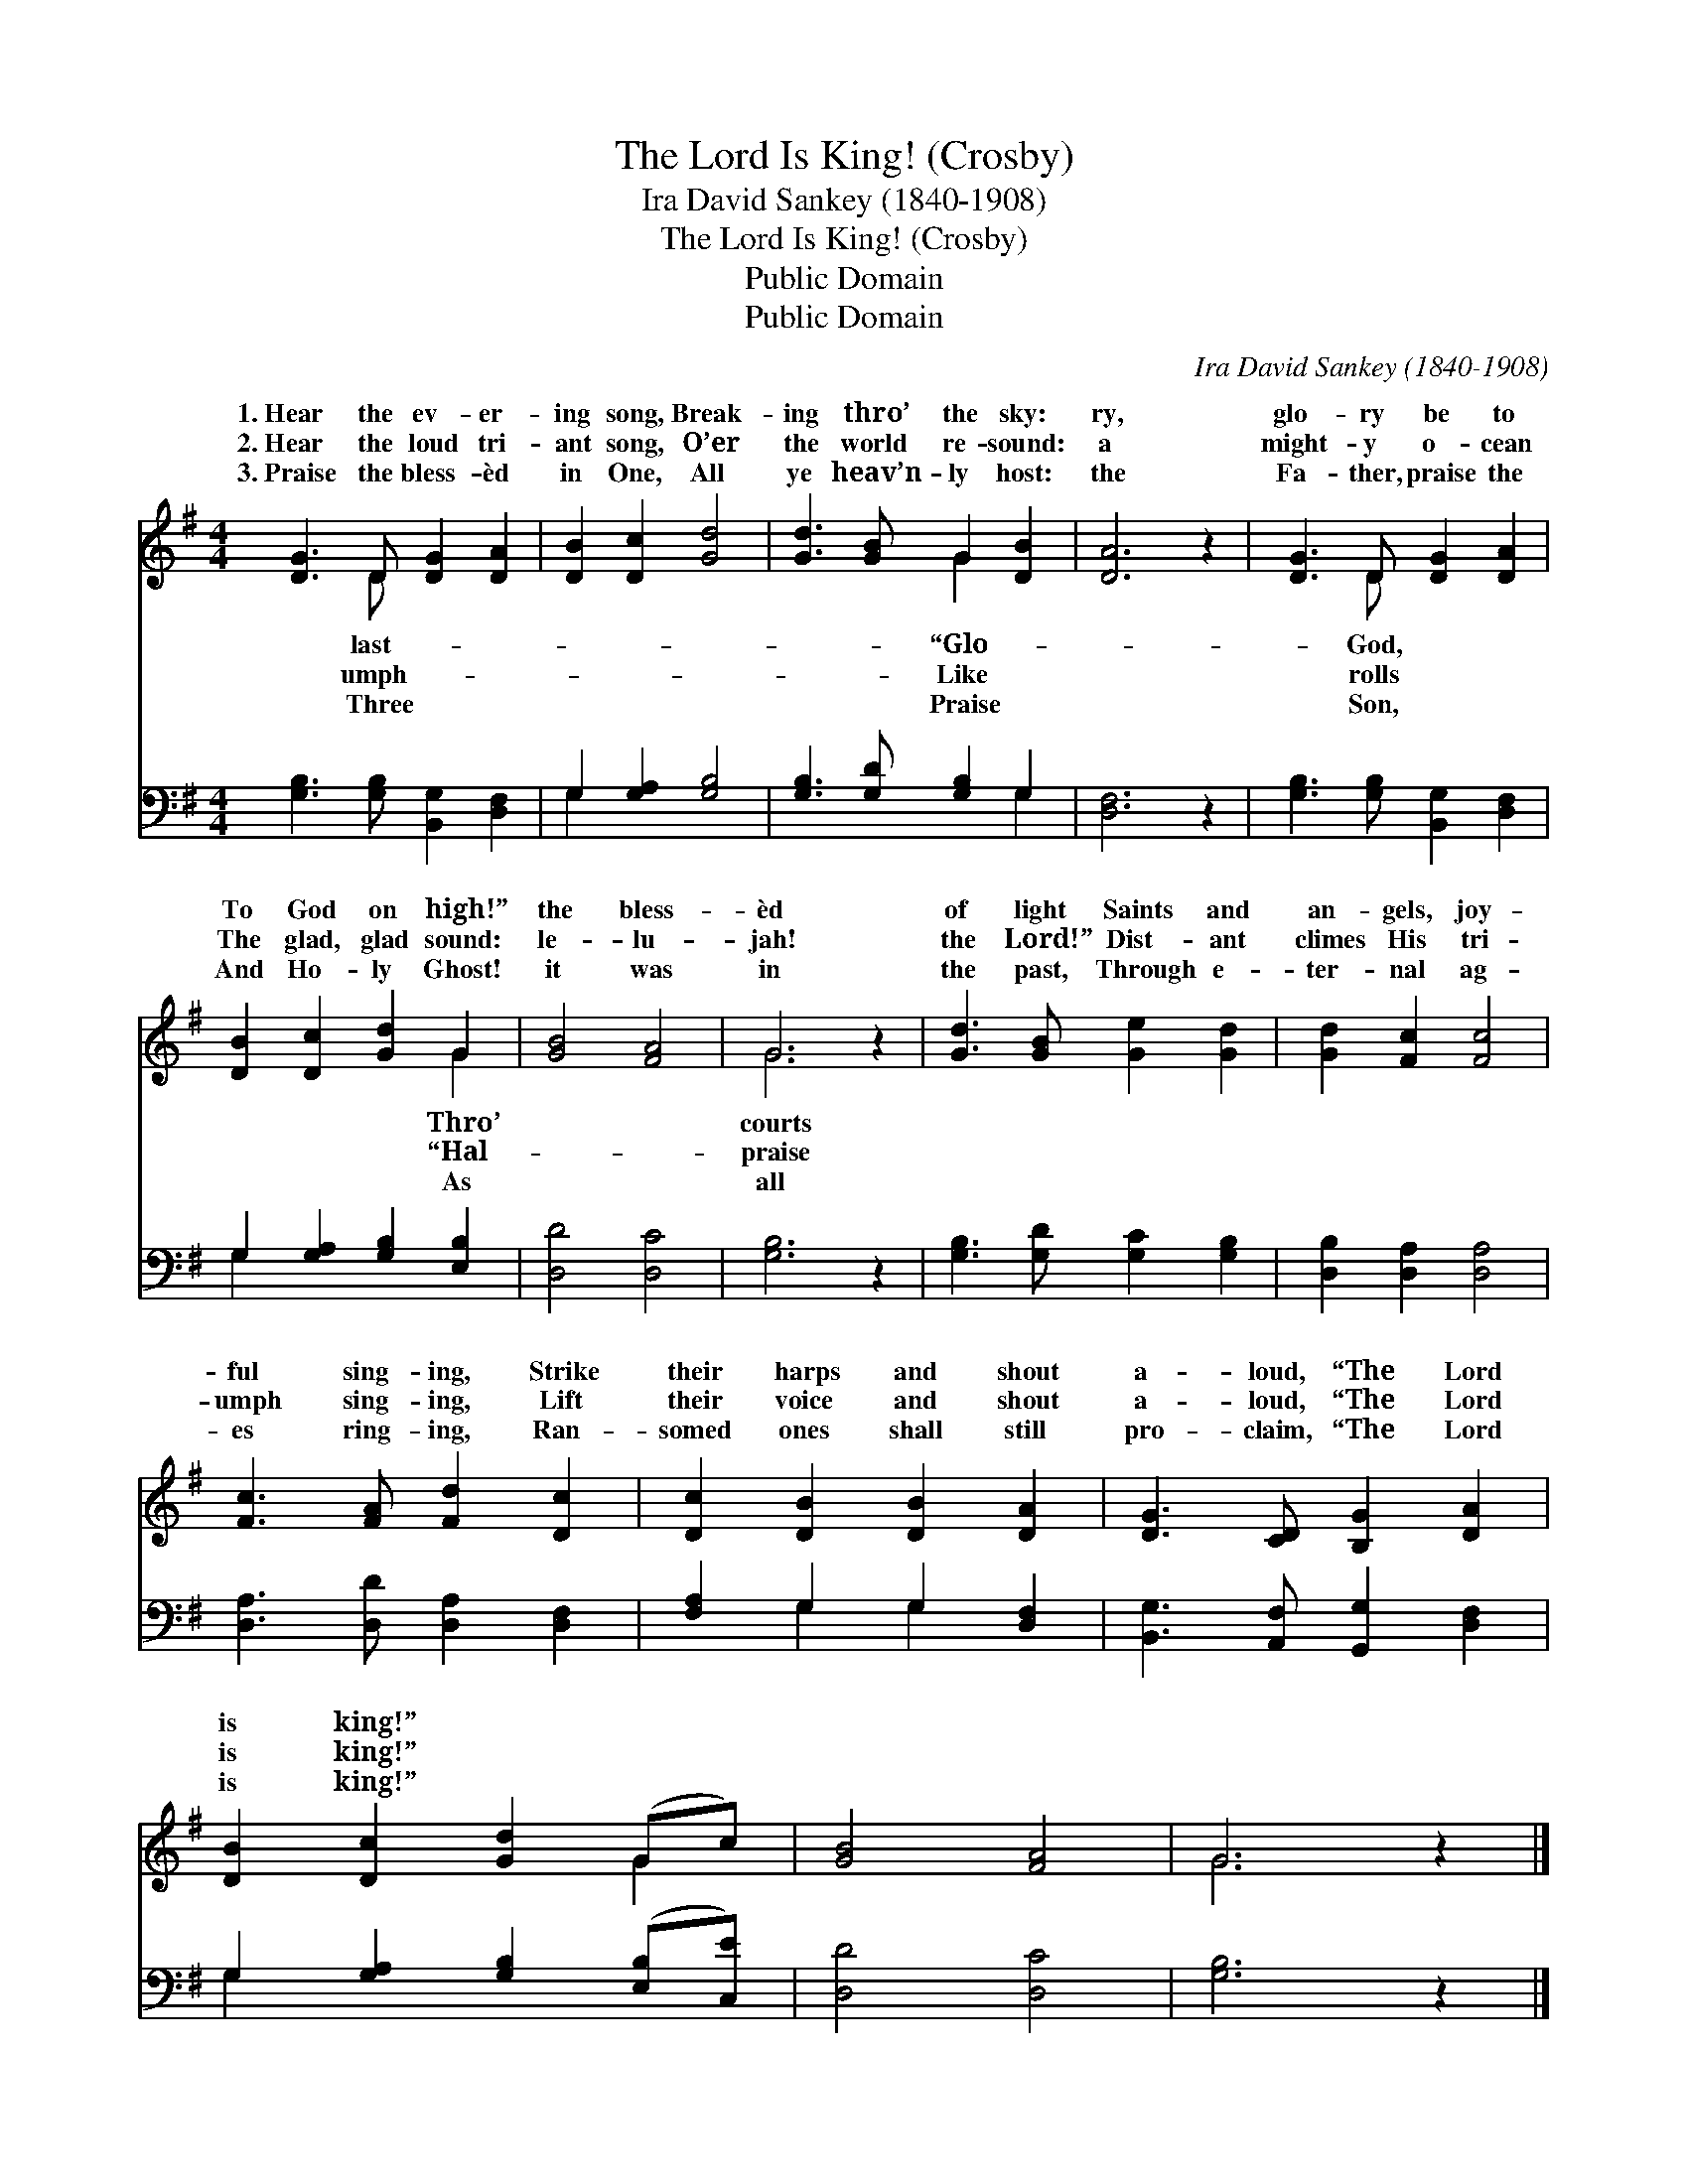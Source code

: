 X:1
T:The Lord Is King! (Crosby)
T:Ira David Sankey (1840-1908)
T:The Lord Is King! (Crosby)
T:Public Domain
T:Public Domain
C:Ira David Sankey (1840-1908)
Z:Public Domain
%%score ( 1 2 ) ( 3 4 )
L:1/8
M:4/4
K:G
V:1 treble 
V:2 treble 
V:3 bass 
V:4 bass 
V:1
 [DG]3 D [DG]2 [DA]2 | [DB]2 [Dc]2 [Gd]4 | [Gd]3 [GB] G2 [DB]2 | [DA]6 z2 | [DG]3 D [DG]2 [DA]2 | %5
w: 1.~Hear the ev- er-|ing song, Break-|ing thro’ the sky:|ry,|glo- ry be to|
w: 2.~Hear the loud tri-|ant song, O’er|the world re- sound:|a|might- y o- cean|
w: 3.~Praise the bless- èd|in One, All|ye heav’n- ly host:|the|Fa- ther, praise the|
 [DB]2 [Dc]2 [Gd]2 G2 | [GB]4 [FA]4 | G6 z2 | [Gd]3 [GB] [Ge]2 [Gd]2 | [Gd]2 [Fc]2 [Fc]4 | %10
w: To God on high!”|the bless-|èd|of light Saints and|an- gels, joy-|
w: The glad, glad sound:|le- lu-|jah!|the Lord!” Dist- ant|climes His tri-|
w: And Ho- ly Ghost!|it was|in|the past, Through e-|ter- nal ag-|
 [Fc]3 [FA] [Fd]2 [Dc]2 | [Dc]2 [DB]2 [DB]2 [DA]2 | [DG]3 [CD] [B,G]2 [DA]2 | %13
w: ful sing- ing, Strike|their harps and shout|a- loud, “The Lord|
w: umph sing- ing, Lift|their voice and shout|a- loud, “The Lord|
w: es ring- ing, Ran-|somed ones shall still|pro- claim, “The Lord|
 [DB]2 [Dc]2 [Gd]2 (Gc) | [GB]4 [FA]4 | G6 z2 |] %16
w: is king!” * * *|||
w: is king!” * * *|||
w: is king!” * * *|||
V:2
 x3 D x4 | x8 | x4 G2 x2 | x8 | x3 D x4 | x6 G2 | x8 | G6 x2 | x8 | x8 | x8 | x8 | x8 | x6 G2 | %14
w: last-||“Glo-||God,|Thro’||courts|||||||
w: umph-||Like||rolls|“Hal-||praise|||||||
w: Three||Praise||Son,|As||all|||||||
 x8 | G6 x2 |] %16
w: ||
w: ||
w: ||
V:3
 [G,B,]3 [G,B,] [B,,G,]2 [D,F,]2 | G,2 [G,A,]2 [G,B,]4 | [G,B,]3 [G,D] [G,B,]2 G,2 | [D,F,]6 z2 | %4
 [G,B,]3 [G,B,] [B,,G,]2 [D,F,]2 | G,2 [G,A,]2 [G,B,]2 [E,B,]2 | [D,D]4 [D,C]4 | [G,B,]6 z2 | %8
 [G,B,]3 [G,D] [G,C]2 [G,B,]2 | [D,B,]2 [D,A,]2 [D,A,]4 | [D,A,]3 [D,D] [D,A,]2 [D,F,]2 | %11
 [F,A,]2 G,2 G,2 [D,F,]2 | [B,,G,]3 [A,,F,] [G,,G,]2 [D,F,]2 | G,2 [G,A,]2 [G,B,]2 ([E,B,][C,E]) | %14
 [D,D]4 [D,C]4 | [G,B,]6 z2 |] %16
V:4
 x8 | G,2 x6 | x6 G,2 | x8 | x8 | G,2 x6 | x8 | x8 | x8 | x8 | x8 | x2 G,2 G,2 x2 | x8 | G,2 x6 | %14
 x8 | x8 |] %16

